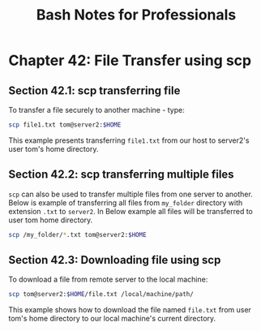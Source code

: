 #+STARTUP: showeverything
#+title: Bash Notes for Professionals

* Chapter 42: File Transfer using scp

** Section 42.1: scp transferring file

   To transfer a file securely to another machine - type:

#+begin_src bash
  scp file1.txt tom@server2:$HOME
#+end_src

   This example presents transferring ~file1.txt~ from our host to server2's
   user tom's home directory.

** Section 42.2: scp transferring multiple files

   ~scp~ can also be used to transfer multiple files from one server to another.
   Below is example of transferring all files from ~my_folder~ directory with
   extension ~.txt~ to ~server2~. In Below example all files will be transferred to
   user tom home directory.

#+begin_src bash
  scp /my_folder/*.txt tom@server2:$HOME
#+end_src

** Section 42.3: Downloading file using scp

   To download a file from remote server to the local machine:

#+begin_src bash
  scp tom@server2:$HOME/file.txt /local/machine/path/
#+end_src

   This example shows how to download the file named ~file.txt~ from user tom's
   home directory to our local machine's current directory.
